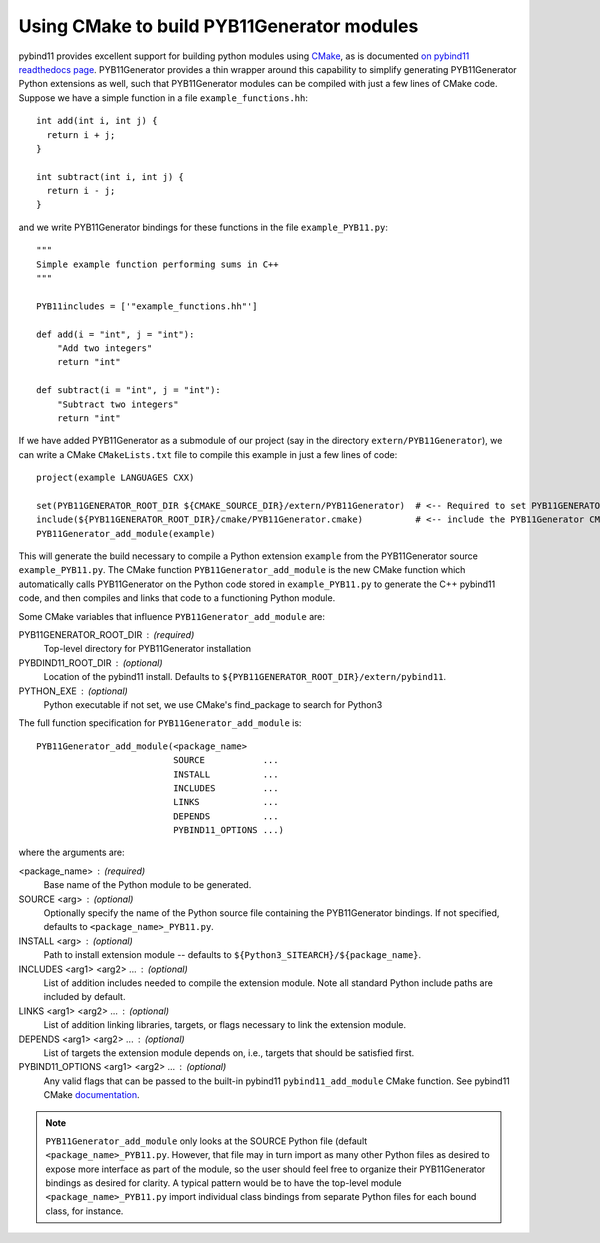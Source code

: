 .. _cmake

===========================================
Using CMake to build PYB11Generator modules
===========================================

pybind11 provides excellent support for building python modules using `CMake <https://cmake.org/>`_, as is documented `on pybind11 readthedocs page <https://pybind11.readthedocs.io/en/stable/compiling.html#building-with-cmake>`_.  PYB11Generator provides a thin wrapper around this capability to simplify generating PYB11Generator Python extensions as well, such that PYB11Generator modules can be compiled with just a few lines of CMake code.  Suppose we have a simple function in a file ``example_functions.hh``::

  int add(int i, int j) {
    return i + j;
  }

  int subtract(int i, int j) {
    return i - j;
  }

and we write PYB11Generator bindings for these functions in the file ``example_PYB11.py``::

  """
  Simple example function performing sums in C++
  """

  PYB11includes = ['"example_functions.hh"']

  def add(i = "int", j = "int"):
      "Add two integers"
      return "int"

  def subtract(i = "int", j = "int"):
      "Subtract two integers"
      return "int"

If we have added PYB11Generator as a submodule of our project (say in the directory ``extern/PYB11Generator``), we can write a CMake ``CMakeLists.txt`` file to compile this example in just a few lines of code::

  project(example LANGUAGES CXX)

  set(PYB11GENERATOR_ROOT_DIR ${CMAKE_SOURCE_DIR}/extern/PYB11Generator)  # <-- Required to set PYB11GENERATOR_ROOT_DIR
  include(${PYB11GENERATOR_ROOT_DIR}/cmake/PYB11Generator.cmake)          # <-- include the PYB11Generator CMake functions
  PYB11Generator_add_module(example)

This will generate the build necessary to compile a Python extension ``example`` from the PYB11Generator source ``example_PYB11.py``.  The CMake function ``PYB11Generator_add_module`` is the new CMake function which automatically calls PYB11Generator on the Python code stored in ``example_PYB11.py`` to generate the C++ pybind11 code, and then compiles and links that code to a functioning Python module.

Some CMake variables that influence ``PYB11Generator_add_module`` are:

PYB11GENERATOR_ROOT_DIR : (required)
  Top-level directory for PYB11Generator installation

PYBDIND11_ROOT_DIR : (optional)
  Location of the pybind11 install.  Defaults to ``${PYB11GENERATOR_ROOT_DIR}/extern/pybind11``.

PYTHON_EXE : (optional)
  Python executable
  if not set, we use CMake's find_package to search for Python3

The full function specification for ``PYB11Generator_add_module`` is::

     PYB11Generator_add_module(<package_name>
                               SOURCE           ...
                               INSTALL          ...
                               INCLUDES         ...
                               LINKS            ...
                               DEPENDS          ...
                               PYBIND11_OPTIONS ...)

where the arguments are:

<package_name> : (required)
  Base name of the Python module to be generated.

SOURCE <arg> : (optional)
  Optionally specify the name of the Python source file containing the PYB11Generator bindings.  If not specified, defaults to ``<package_name>_PYB11.py``.

INSTALL <arg> : (optional)
  Path to install extension module -- defaults to ``${Python3_SITEARCH}/${package_name}``.

INCLUDES <arg1> <arg2> ... : (optional)
  List of addition includes needed to compile the extension module.  Note all standard Python include paths are included by default.

LINKS <arg1> <arg2> ... : (optional)
  List of addition linking libraries, targets, or flags necessary to link the extension module.

DEPENDS <arg1> <arg2> ... : (optional)
  List of targets the extension module depends on, i.e., targets that should be satisfied first.

PYBIND11_OPTIONS <arg1> <arg2> ... : (optional)
  Any valid flags that can be passed to the built-in pybind11 ``pybind11_add_module`` CMake function.  See pybind11 CMake `documentation <https://pybind11.readthedocs.io/en/stable/compiling.html#building-with-cmake>`_.

.. Note::

   ``PYB11Generator_add_module`` only looks at the SOURCE Python file (default ``<package_name>_PYB11.py``.  However, that file may in turn import as many other Python files as desired to expose more interface as part of the module, so the user should feel free to organize their PYB11Generator bindings as desired for clarity.  A typical pattern would be to have the top-level module ``<package_name>_PYB11.py`` import individual class bindings from separate Python files for each bound class, for instance.
